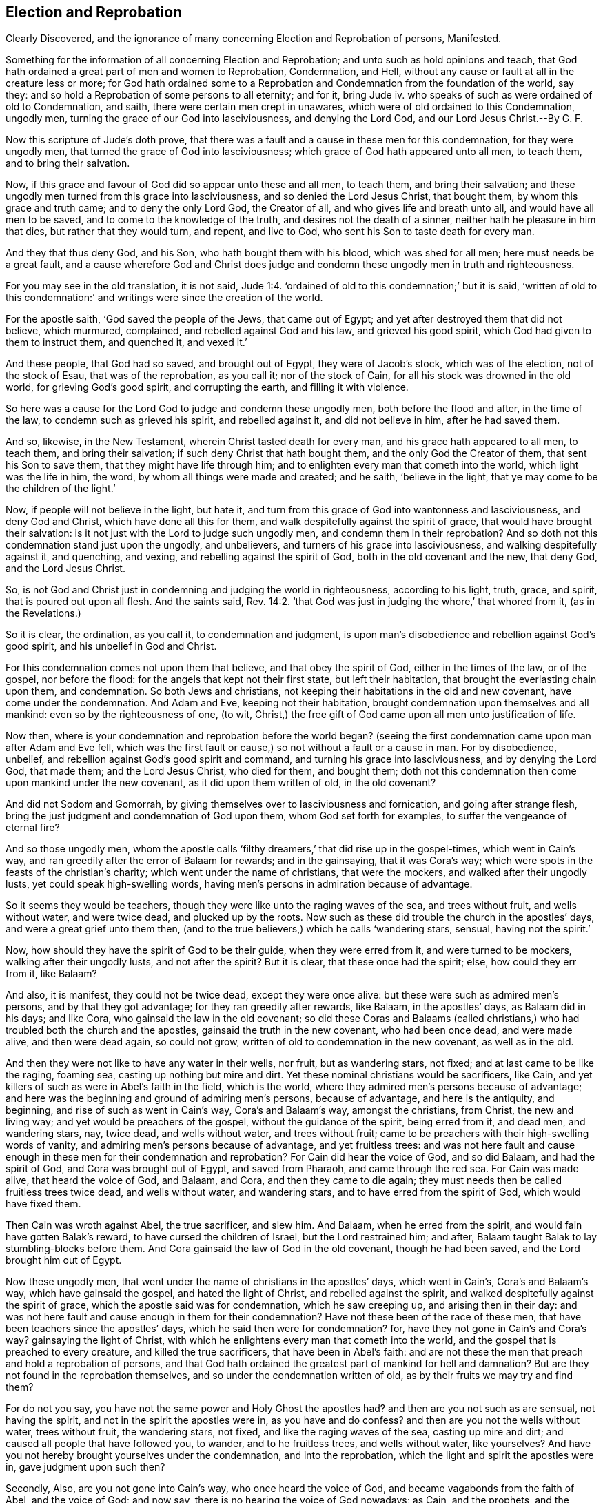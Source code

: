 == Election and Reprobation

[.heading-continuation-blurb]
Clearly Discovered,
and the ignorance of many concerning Election and Reprobation of persons,
Manifested.

[.heading-continuation-blurb]
Something for the information of all concerning Election and Reprobation;
and unto such as hold opinions and teach,
that God hath ordained a great part of men and women to Reprobation,
Condemnation, and Hell, without any cause or fault at all in the creature less or more;
for God hath ordained some to a Reprobation and Condemnation from the foundation of the world,
say they: and so hold a Reprobation of some persons to all eternity; and for it, bring Jude iv.
who speaks of such as were ordained of old to Condemnation, and saith,
there were certain men crept in unawares,
which were of old ordained to this Condemnation, ungodly men,
turning the grace of our God into lasciviousness, and denying the Lord God,
and our Lord Jesus Christ.--By G. F.

Now this scripture of Jude`'s doth prove,
that there was a fault and a cause in these men for this condemnation,
for they were ungodly men, that turned the grace of God into lasciviousness;
which grace of God hath appeared unto all men, to teach them,
and to bring their salvation.

Now, if this grace and favour of God did so appear unto these and all men, to teach them,
and bring their salvation;
and these ungodly men turned from this grace into lasciviousness,
and so denied the Lord Jesus Christ, that bought them, by whom this grace and truth came;
and to deny the only Lord God, the Creator of all,
and who gives life and breath unto all, and would have all men to be saved,
and to come to the knowledge of the truth, and desires not the death of a sinner,
neither hath he pleasure in him that dies, but rather that they would turn, and repent,
and live to God, who sent his Son to taste death for every man.

And they that thus deny God, and his Son, who hath bought them with his blood,
which was shed for all men; here must needs be a great fault,
and a cause wherefore God and Christ does judge and
condemn these ungodly men in truth and righteousness.

For you may see in the old translation, it is not said, Jude 1:4.
'`ordained of old to this condemnation;`' but it is said,
'`written of old to this condemnation:`' and writings
were since the creation of the world.

For the apostle saith, '`God saved the people of the Jews, that came out of Egypt;
and yet after destroyed them that did not believe, which murmured, complained,
and rebelled against God and his law, and grieved his good spirit,
which God had given to them to instruct them, and quenched it, and vexed it.`'

And these people, that God had so saved, and brought out of Egypt,
they were of Jacob`'s stock, which was of the election, not of the stock of Esau,
that was of the reprobation, as you call it; nor of the stock of Cain,
for all his stock was drowned in the old world, for grieving God`'s good spirit,
and corrupting the earth, and filling it with violence.

So here was a cause for the Lord God to judge and condemn these ungodly men,
both before the flood and after, in the time of the law,
to condemn such as grieved his spirit, and rebelled against it,
and did not believe in him, after he had saved them.

And so, likewise, in the New Testament, wherein Christ tasted death for every man,
and his grace hath appeared to all men, to teach them, and bring their salvation;
if such deny Christ that hath bought them, and the only God the Creator of them,
that sent his Son to save them, that they might have life through him;
and to enlighten every man that cometh into the world, which light was the life in him,
the word, by whom all things were made and created; and he saith, '`believe in the light,
that ye may come to be the children of the light.`'

Now, if people will not believe in the light, but hate it,
and turn from this grace of God into wantonness and lasciviousness,
and deny God and Christ, which have done all this for them,
and walk despitefully against the spirit of grace,
that would have brought their salvation:
is it not just with the Lord to judge such ungodly men,
and condemn them in their reprobation?
And so doth not this condemnation stand just upon the ungodly, and unbelievers,
and turners of his grace into lasciviousness, and walking despitefully against it,
and quenching, and vexing, and rebelling against the spirit of God,
both in the old covenant and the new, that deny God, and the Lord Jesus Christ.

So, is not God and Christ just in condemning and judging the world in righteousness,
according to his light, truth, grace, and spirit, that is poured out upon all flesh.
And the saints said, Rev. 14:2.
'`that God was just in judging the whore,`' that whored from it,
(as in the Revelations.)

So it is clear, the ordination, as you call it, to condemnation and judgment,
is upon man`'s disobedience and rebellion against God`'s good spirit,
and his unbelief in God and Christ.

For this condemnation comes not upon them that believe, and that obey the spirit of God,
either in the times of the law, or of the gospel, nor before the flood:
for the angels that kept not their first state, but left their habitation,
that brought the everlasting chain upon them, and condemnation.
So both Jews and christians, not keeping their habitations in the old and new covenant,
have come under the condemnation.
And Adam and Eve, keeping not their habitation,
brought condemnation upon themselves and all mankind:
even so by the righteousness of one, (to wit,
Christ,) the free gift of God came upon all men unto justification of life.

Now then, where is your condemnation and reprobation before the world began?
(seeing the first condemnation came upon man after Adam and Eve fell,
which was the first fault or cause,) so not without a fault or a cause in man.
For by disobedience, unbelief, and rebellion against God`'s good spirit and command,
and turning his grace into lasciviousness, and by denying the Lord God, that made them;
and the Lord Jesus Christ, who died for them, and bought them;
doth not this condemnation then come upon mankind under the new covenant,
as it did upon them written of old, in the old covenant?

And did not Sodom and Gomorrah,
by giving themselves over to lasciviousness and fornication,
and going after strange flesh, bring the just judgment and condemnation of God upon them,
whom God set forth for examples, to suffer the vengeance of eternal fire?

And so those ungodly men,
whom the apostle calls '`filthy dreamers,`' that did rise up in the gospel-times,
which went in Cain`'s way, and ran greedily after the error of Balaam for rewards;
and in the gainsaying, that it was Cora`'s way;
which were spots in the feasts of the christian`'s charity;
which went under the name of christians, that were the mockers,
and walked after their ungodly lusts, yet could speak high-swelling words,
having men`'s persons in admiration because of advantage.

So it seems they would be teachers,
though they were like unto the raging waves of the sea, and trees without fruit,
and wells without water, and were twice dead, and plucked up by the roots.
Now such as these did trouble the church in the apostles`' days,
and were a great grief unto them then,
(and to the true believers,) which he calls '`wandering stars, sensual,
having not the spirit.`'

Now, how should they have the spirit of God to be their guide,
when they were erred from it, and were turned to be mockers,
walking after their ungodly lusts, and not after the spirit?
But it is clear, that these once had the spirit; else, how could they err from it,
like Balaam?

And also, it is manifest, they could not be twice dead, except they were once alive:
but these were such as admired men`'s persons, and by that they got advantage;
for they ran greedily after rewards, like Balaam, in the apostles`' days,
as Balaam did in his days; and like Cora, who gainsaid the law in the old covenant;
so did these Coras and Balaams (called christians,)
who had troubled both the church and the apostles,
gainsaid the truth in the new covenant, who had been once dead, and were made alive,
and then were dead again, so could not grow,
written of old to condemnation in the new covenant, as well as in the old.

And then they were not like to have any water in their wells, nor fruit,
but as wandering stars, not fixed; and at last came to be like the raging, foaming sea,
casting up nothing but mire and dirt.
Yet these nominal christians would be sacrificers, like Cain,
and yet killers of such as were in Abel`'s faith in the field, which is the world,
where they admired men`'s persons because of advantage;
and here was the beginning and ground of admiring men`'s persons, because of advantage,
and here is the antiquity, and beginning, and rise of such as went in Cain`'s way,
Cora`'s and Balaam`'s way, amongst the christians, from Christ, the new and living way;
and yet would be preachers of the gospel, without the guidance of the spirit,
being erred from it, and dead men, and wandering stars, nay, twice dead,
and wells without water, and trees without fruit;
came to be preachers with their high-swelling words of vanity,
and admiring men`'s persons because of advantage, and yet fruitless trees:
and was not here fault and cause enough in these men for their condemnation and reprobation?
For Cain did hear the voice of God, and so did Balaam, and had the spirit of God,
and Cora was brought out of Egypt, and saved from Pharaoh, and came through the red sea.
For Cain was made alive, that heard the voice of God, and Balaam, and Cora,
and then they came to die again;
they must needs then be called fruitless trees twice dead, and wells without water,
and wandering stars, and to have erred from the spirit of God,
which would have fixed them.

Then Cain was wroth against Abel, the true sacrificer, and slew him.
And Balaam, when he erred from the spirit, and would fain have gotten Balak`'s reward,
to have cursed the children of Israel, but the Lord restrained him; and after,
Balaam taught Balak to lay stumbling-blocks before them.
And Cora gainsaid the law of God in the old covenant, though he had been saved,
and the Lord brought him out of Egypt.

Now these ungodly men, that went under the name of christians in the apostles`' days,
which went in Cain`'s, Cora`'s and Balaam`'s way, which have gainsaid the gospel,
and hated the light of Christ, and rebelled against the spirit,
and walked despitefully against the spirit of grace,
which the apostle said was for condemnation, which he saw creeping up,
and arising then in their day:
and was not here fault and cause enough in them for their condemnation?
Have not these been of the race of these men,
that have been teachers since the apostles`' days,
which he said then were for condemnation?
for, have they not gone in Cain`'s and Cora`'s way?
gainsaying the light of Christ,
with which he enlightens every man that cometh into the world,
and the gospel that is preached to every creature, and killed the true sacrificers,
that have been in Abel`'s faith:
and are not these the men that preach and hold a reprobation of persons,
and that God hath ordained the greatest part of mankind for hell and damnation?
But are they not found in the reprobation themselves,
and so under the condemnation written of old,
as by their fruits we may try and find them?

For do not you say, you have not the same power and Holy Ghost the apostles had?
and then are you not such as are sensual, not having the spirit,
and not in the spirit the apostles were in, as you have and do confess?
and then are you not the wells without water, trees without fruit, the wandering stars,
not fixed, and like the raging waves of the sea, casting up mire and dirt;
and caused all people that have followed you, to wander, and to he fruitless trees,
and wells without water, like yourselves?
And have you not hereby brought yourselves under the condemnation,
and into the reprobation, which the light and spirit the apostles were in,
gave judgment upon such then?

Secondly, Also, are you not gone into Cain`'s way, who once heard the voice of God,
and became vagabonds from the faith of Abel, and the voice of God; and now say,
there is no hearing the voice of God nowadays; as Cain, and the prophets,
and the apostles did?
and so are not you grown darker now, than old Cain,
who have killed and persecuted so many upon the account of sacrifice, religion, church,
and worship, that have been in the faith of Abel, since the apostles`' days?

And some of you may plead, that you have suffered for your sacrifice,
and have been killed or persecuted for your religion.
But that doth not demonstrate you to be in the true faith,
as long as you kill and persecute others for their faith and religion,
when you are uppermost; for that is not according to the true faith of Christ,
to make any to suffer death, or to persecute them for their religion, church, or worship,
that be contrary to them: for Christ rebuked such as would have men`'s lives destroyed,
that would not receive him, and said unto them,
'`they did not know what spirit they were of;`' and
'`he came not to destroy men`'s lives,
but to save them.`'

And the apostles said, '`their weapons were spiritual, and not carnal;
and they wrestled not with flesh and blood.`'

And Christ said unto them, '`let the tares and the wheat grow together till the harvest,
which was the end of the world,
and then he would send his angels to sever the wheat from the tares.`'

And so it is clear, those that have taken away men`'s lives,
and kill and persecute upon the account of religion, they have gone in Cain`'s way,
and not in the way of Christ nor the apostles;
and so are the men that were written of old for condemnation,
who have not kept their habitation in the faith, and spirit, and power of God,
that works by love, as the apostles were in; and therefore,
here is cause and fault enough in you for this condemnation written of old.

And likewise, such christians that go in Balaam`'s way,
which the apostles saw in those days rising up,
who have erred from the spirit that the apostles were in,
and yet may make a profession from the words of the New Testament and Old,
in their high-swelling words of vanity,
and yet run greedily after the error of Balaam for rewards,
and seek for hire for their prophesying or preaching, and do admire men`'s persons,
that they may get the most advantage by, and honour them with cap and knee,
and give them all other flattering titles;
and were not these them that were written of old for judgment and condemnation,
that were found in these practices?

For would not Balaam have destroyed the Jews, and cursed them,
but that the Lord restrained him?
and he shewed unto Balak the way how to destroy the Israelites,
as by the stumbling-blocks, he laid in their way, afterwards appeared.
And have not many of your prophets and teachers, that have gone in the way of Balaam,
destroyed many people upon the account of their rewards, hire, and maintenance,
and cast them into prisons till death,
for which they have neither law nor command from Christ nor his disciples,
and so are worse than your forefathers, Balaam and Simon Magus?

So have not many of them been worse than Balaam in such practices,
who have gone in the way of Balaam for their rewards, wages and hire,
and not in the way of Christ Jesus, who said, '`freely you have received, freely give?`'

Neither have they gone in the way of the apostles, '`who did not covet any man`'s silver,
gold nor apparel, but laboured with their hands for their own necessities,
that they might be examples to all that followed them,`' as in Acts 2. and 2 Thes. 3.

So, I say, have not all you covetous hirelings,
who are so greedy after your gifts and rewards,
and admire men`'s persons where you can get the most advantage: and go in Balaam`'s way,
and are erred from the spirit of Christ, which the apostles were in,
(I say,) are not you the men in the reprobation from Christ and the apostles,
and written of old for condemnation?
Have not your fruits declared it?
Who are found fruitless trees, and the wells without water,
and like the raging waves of the sea, casting up mire and dirt against the righteous;
and are the wandering stars,
who are wandered from that spirit and power the apostles were in;
and is here not cause and fault enough in you for your condemnation,
as it is written of old?

And how should ye be settled, or have any fruit on your trees, or water in your wells,
but be sensual, and so be in the reprobation, and under the condemnation,
not having the spirit of Christ and the apostles were in.

And also, have you not gone in the way of Cora, who gainsaid the law?
But these that were called christians, who went in Cora`'s way, gainsaid the gospel, yea,
gainsaid the spirit of Christ that was in the apostles.
But do not you gainsay that '`Christ died for all men,`' who tasted death for every man?
And do not you gainsay, '`that the grace of God, which hath appeared unto all men,
is sufficient to teach them, and to bring their salvation?`' And likewise,
do not you gainsay the light of Christ, which is the life in the word,
by which all things were made and created,
by which Christ lighteth every man that comes into the world; and '`believe in the light,
that ye may become the children of the light?`'

Now do not all such gainsay this light, and this grace of Christ,
which enlightens all men, and hath appeared unto all men;
and Christ who tasted death for every man; and the gospel,
preached to and in every creature that is under heaven?
And as Cora gainsaid Moses and the law of God in the old covenant, so have you,
(like Cora,) gainsaid Christ`'s light and grace, and spirit poured upon all men,
in the new covenant.

And then are you not in the reprobation from the doctrine of Christ and the apostles,
in the new covenant, and so written of old for condemnation,
though you may swell as high as Cora in your words of vanity,
and be clouds without water, carried about with the wind, and what you know,
you know but naturally, as brute beasts; and how should it be otherwise,
when you are erred from the spirit that the apostles were in?

And so, let the teachers in Christendom measure themselves and their fruits,
whether they have not gone in Cain`'s, Cora`'s, and Balaam`'s way,
in their killing about religion and worship, and for hire, gifts,
and rewards for their prophesying and preaching, and gainsaying the doctrine of Christ,
who said, '`freely you have received, freely give;`' and are preaching up reprobation,
and condemnation of persons: but let them see, if it be not their own conditions,
being found in the steps and spirit of them which the apostles said,
were written of old to condemnation,
who have not kept to that power and spirit the apostles and primitive christians were in;
so that which they have judged upon others,
let them see if they be not fallen under the same judgment themselves,
and cause and fault enough in them for it.
For you may see all along the marks, and steps, and fruits of them, which were ordained,
as you call it, to reprobation, was of such as were written of old for condemnation,
which is come upon mankind for disobeying the Lord, and not believing in him; yea,
and that from the beginning, and also in the law and gospel,
and grieving and vexing of his good spirit, and rebelling against it,
and hating the light of Christ, and erring from the faith,
and walking despitefully against the spirit of grace,
and disobeying the gospel of Christ, and denying the Lord their Creator,
and the Lord Jesus Christ, that hath bought them;
hath not this been the cause and fault of reprobation, judgment, and condemnation,
that hath come upon man and woman, both in the time of the law and gospel,
and since the fall?

[.blurb]
=== Now concerning your Doctrine.

'`That God hath ordained the greatest part of men and women for reprobation,
and condemnation, and for hell.`'

You that have preached this, are in the reprobation yourselves, and not in the election,
as hath been proved before; who are found in Cain`'s, Cora`'s, and Balaam`'s way,
written of old to condemnation.

For if God hath ordained the greatest part of mankind for hell,
according to your false doctrine, then how did God send his Son?
'`Who so loved the world, that he gave his only begotten Son into the world,
that whosoever believeth on him, should not perish,
but have everlasting life.`' And Christ lighteth every man that cometh into the world,
with his light, which is the life in himself, the word; and saith,
'`believe in the light;`' and saith, '`he that believes, is saved;
and shall not come into condemnation; and he that believes not, is condemned already.`'

So it is clear, for want of men`'s believing in the light,
the light is their condemnation; so they are all enlightened,
that they might all believe and be saved through Christ Jesus,
and then where is ordination for condemnation?
For is it not for not believing in the light (which is the life in Christ,
as Christ commands,) that they are condemned?
And Christ sends his disciples, and gives them power, and his Holy Ghost,
into all nations, to preach the gospel to every creature under heaven.

Now is not this glad tidings and joyful news of salvation to every creature under heaven,
this gospel of salvation?
Then where are those creatures or persons that are foreordained for condemnation,
as you talk of?
For is it not because they would not receive and believe the everlasting gospel of salvation,
the good news and glad tidings to every creature under heaven, that they perish?
They did not go and say, as you that are in the error, have said and talked,
and so go and tell the nations,
that God had foreordained the greatest part of them for hell and condemnation:
that is not the gospel of salvation the apostles preached to every creature; who said,
'`they that believe, are saved; and they that do not,
are condemned already.`' So it is clear, that it is unbelief that brings condemnation.

But the message of Christ and the gospel, that they have to preach,
was glad tidings and good news of salvation come to every creature under heaven,
by Christ Jesus, whose blood was shed, and he tasted death for every man,
that was dead in old Adam; so he tasted death for them all, and enlightens them all,
and his gospel is preached to them all, of light, life, and salvation;
and it is their condemnation that do not receive it, and believe in it.

And also the grace of God, which brings salvation, +++[+++mark, brings salvation,]
this grace and favour of God has appeared unto all men.
Now if God had foreordained such a number of persons (as
you say and preach,) for reprobation and condemnation,
how doth this grace and favour then appear to all men: and how can it then be said,
'`Christ tasted death for every man?`' For by the offence of Adam and Eve,
did not sin and condemnation enter into the world, and judgment come upon all men,
for that all had sinned?
And so by the righteousness of Christ the free gift
came upon all men to justification of life;
and then, where is foreordination of persons to condemnation,
seeing all were in condemnation?
For by the righteousness of Christ the free gift
came upon all men to justification of life.
And so, is not the condemnation and the judgment come, for not receiving Christ,
and believing in him?
And did not the first condemnation come upon Adam and Eve for not believing,
and disobeying God?

For if the grace and favor of God to all mankind hath appeared unto them,
which will bring their salvation;
this doth not shew that '`God hath foreordained men
to reprobation,`' but '`would have all to be saved,
and to come to the knowledge of the truth.`' And
then where comes in men`'s reprobation and condemnation,
but by turning from this grace of God into lasciviousness,
and walking despitefully against it?

So it is clear God`'s love is to all mankind, in his grace, and in his Son,
and in his gospel, and in the light of Christ, which is the life in him, the word;
and in the death of his Son, who tasted death for every man; and so,
that their reprobation and destruction is of themselves,
who hear not the voice of God and Christ, but grieve his spirit, and hate his light,
and walk despitefully against the spirit of grace, and deny God the Creator,
and the Lord Jesus Christ, by whom all things were created,
who tasted death for every man: such as do not believe in him, but deny him,
are in the reprobation, and worthy of condemnation,
and there is cause and fault enough in them for it.

So if you do say, '`that Cain was reprobated.`' I say,
his stock was drowned in the old world, and therefore tell us not of Cain.

And if you do say, that Esau and Ishmael`'s stock, and the Egyptians were reprobated.
Then tell not us of these stocks, for we are not of Esau`'s, nor Ishmael`'s,
nor of the Egyptians`' stocks, the sons of Ham; for are not we of Japhet`'s stock,
if you will derive the genealogies of people?
And was it not promised that Japhet should dwell in the tents of Shem,
if Shem was of the elect?
and therefore, tell not us of your doctrine of election and reprobation of persons,
and of certain stocks of people.

But come, look back again, and turn over a gospel-leaf,
does not Christ bid his disciples go into all nations and preach the gospel
of good news and glad tidings of salvation to every creature under heaven?
And do you think that they passed by the nations of Esau, and of Ishmael,
and of the Egyptians, and Babylon, and said, and preached unto them,
that God had foreordained them to reprobation, condemnation, and hell?
Were not all these creatures and men?
and hath not Christ tasted death for every man, and so for these as well as others?
And his gospel was preached to every creature under heaven, of comfort and salvation,
and so to these as well as others.

And he who enlightens every man that cometh into the world,
enlightens these as well as others: and his grace which hath appeared unto all men,
hath appeared unto all these as well as others;
and if they did not believe in it and receive it, it was to be a witness against them,
and they were worthy of the judgment and condemnation;
else how will God judge the world in righteousness, according to the gospel,
the power of God, if that the gospel be not preached to,
or in every creature under heaven; and that Christ hath not tasted death for every man,
which were dead in old Adam, that they might believe and be turned unto God?
but the light of the gospel, which enlightens every man that cometh into the world:
and the grace of God in the gospel, which bringeth salvation, hath appeared unto all:
and God hath poured out of his spirit upon all flesh in his new covenant,
so that all flesh might see the salvation of God.

Now, if they deny this grace, this light, this gospel,
and Christ who tasted death for them; and they that say,
'`that Christ hath not shed his blood, and tasted death for every man;
and doth not enlighten every man that cometh into the world, with the true light,
which is the life in him, that people might believe in him:`' and say,
'`that the grace of God that brings salvation hath not appeared unto all men;`' and
that '`it is not sufficient to teach and to bring their salvation:`' and say,
'`that God doth not pour out his spirit upon all
flesh in the day of his new covenant:`' and say,
'`that the apostles were not to preach the gospel unto,
or in every creature under heaven, but unto some only,
and the other were foreordained unto reprobation,
written of old to condemnation;`' such are in the reprobation themselves,
and under the condemnation, and are the sect-makers.

And now, if you say, (that preach up,
that the greatest part of mankind are foreordained
for condemnation,) that the word came unto Jacob,
and the statutes unto Israel: which is true, and the like was not to other nations.
And what must be inferred from this?
'`That the gospel in the new covenant must not be preached
to all nations.`' For we know that the word came to Jacob,
and the statutes to Israel,
and that the children of Israel received the statutes and the law, and the old covenant;
and Jacob was called so, as he was a supplanter of profane Esau, and was called Israel,
as a prince with God, and a prevailer with men.

So the nation of these children of Israel, the Jews, they had the types, figures,
and shadows, given unto them in the old covenant.
And the law served till Christ Jesus, who came in the new,
and did abolish them in the old.
So that all nations need not hold the figures and shadows,
but only that particular nation of the Jews,
which were figures and shadows of the substance, Christ,
that came of the seed of Abraham, which was to be preached to all nations,
so that all nations might be partakers of the substance,
which that one nation had the figures and types of,
and held up by the law in the old covenant; but Christ the substance in the new covenant,
is promised both to Jews and Gentiles.

So that if any that are called christians,
will make themselves a peculiar sect from these words to Jacob,
and hold that all are foreordained to condemnation but themselves,
because the word came to Jacob, and the statutes to Israel,
which the like was not to other nations;
and ground their conceit of their election only upon these words;
these show their great blindness and ignorance;
because the Jewish nation in the old covenant (and not other
nations,) held the figures and types of Christ the substance,
the new covenant, which is to all nations his gospel, his light, and his grace, yea,
his death, which he hath tasted for every man.

Now Jacob clears this thing himself, saying, '`the sceptre shall not depart from Judah,
nor the law-giver from between his feet, until Shiloh come;
and unto him shall the gathering of the people be.`'

So that now people must be gathered by the light, grace, truth, spirit,
and gospel of Christ Jesus, unto Christ Jesus, the Shiloh, the peaceable Saviour.
For doth not the Lord say to Abraham,
'`in thy seed shall all nations be blessed?`' +++[+++mark, all nations be blessed.]
And did not the Lord say the same to Isaac,
'`that in his seed should all nations be blessed?`'
and did not the Lord say also unto Jacob,
'`in thy seed shall all the families of the earth be blessed.`' Gen. 28?

Now how can all nations and all the families of the
earth be blessed in the seed of Abraham,
Isaac, and Jacob; if God hath foreordained, without any fault or cause,
such a number of persons to reprobation and condemnation, as you say and preach?

But are not you that teach this doctrine under the condemnation
and reprobation from the word and promise of God,
and doctrine of the old and new covenant, who said, that all nations,
and all the families upon the earth should be blessed, +++[+++mark,]
blessed in the seed of Abraham and Isaac, which seed is Christ?
And how are they blessed, if foreordained to condemnation or reprobation,
according to your dark doctrine?

But doth not men`'s reprobation and condemnation
come from not believing in the light Christ,
and not obeying the gospel, and receiving this blessing from Christ,
who hath tasted death for them, and shed his blood for every man,
and so from him cometh the justification to life?

And condemnation is come upon all men in old Adam for their disobedience and unbelief;
so Christ enlightening all men, that come into the world,
by the light which is the life in himself, the word, by which all things were made,
that was before Adam was; so that all might believe in the light, and receive it,
and receive this grace and gospel, that is preached unto all; and not grieve this spirit,
that is poured upon all flesh; but with this spirit mortify the flesh,
with its affections and lusts, that lead them from God; and believing in his light,
and walking in his grace and spirit, and in his gospel,
and so believing in Christ and God, which sent him,
'`which is eternal life to know God and Jesus Christ,
and receive the blessings that come by him;`' but not believing in this,
but hating the light, which they should believe in, and quenching the spirit,
that is poured upon all flesh; and walking despitefully against the spirit of grace,
that hath appeared unto all men; and denying the Lord Jesus Christ, that bought them,
and that he tasted death for every man, and the gospel preached to every creature;
thence comes their condemnation and reprobation;
and is not there cause and fault enough in themselves, for denying God and Christ Jesus,
in whom all nations are blessed; who destroys the devil and his works,
(that have brought the curse, death,
and darkness upon all nations,) and who brings both light and life,
blessings and salvation, and justification of life upon all men.

But if men do not believe in the light,
then is their condemnation and God will judge the world in righteousness,
by Christ Jesus, who hath enlightened them all, and tasted death for them all,
and hath sent his apostles to teach and preach this good news (the
gospel of salvation,) to every creature under heaven;
for God would have all to be saved, and come to the knowledge of the truth.
So God hath not ordained nor willed their destruction, neither desires he their death;
but their destruction is of themselves, when they go out of his will, from his grace,
spirit, light, truth, and gospel, the power of God, and follow their own wills,
so their destruction is of themselves, and their condemnation is just;
and God will judge the world in righteousness by
Christ Jesus the heavenly and spiritual man,
according to his spirit that he hath poured upon all flesh,
and according to the light that he hath enlightened
every man that cometh into the world withal,
which is the life in Christ; and according to the grace of God, that brings salvation,
and hath appeared unto all men: which they that do go from the light, and hate it,
and from the grace, and walk despitefully against the spirit of grace,
and disobey the gospel preached to every creature, and rebel against the spirit,
and follow their own wills and spirits, such go from the will of God, and do their own;
and such go into reprobation, and are under condemnation, and so will not, and do not,
receive the blessings in Christ Jesus, but the judgment and condemnation of Christ,
who will judge the world in righteousness;
and there is fault and cause enough in themselves for it.

And again, you bring another scripture for your proof, as you think,
wherein it is said as followeth; '`for this purpose have I raised up Pharaoh,
that I might make my power known in thee,
that my name might be declared throughout all the earth.`'

But this is nothing to prove that the Egyptian nation is reprobated.
For is not God`'s power known in his bringing his Jews in spirit out of spiritual Egypt,
Sodom, and Babylon for God raised up outward Pharaoh,
and hardened him against the outward Jews,
who would not let them go to worship God in the wilderness,
till the first birth of Egypt was slain.

And must not the first birth in spiritual Egypt and Babylon be slain before
the Jew in spirit come out of spiritual Egypt and Babylon,
to worship God in the spirit and in the truth;
and there you may read the reprobation in yourselves,
and not find fault with Pharaoh without you.

For doth not the apostle say, '`that Christ was crucified in spiritual Sodom,
and Egypt?`' And was not Christ crucified without
the gates of outward Jerusalem by the Jews,
which were of Jacob`'s stock, the election, as you call it,
and were the greatest professors upon the earth?
And is not outward Jerusalem here, and those that crucified Christ,
called Sodom and Egypt, and so in the reprobation and condemnation for not believing?
And are not both Jews and Gentiles concluded under sin and in unbelief,
that he might have mercy upon all?
That is, upon the Jews and Gentiles, +++[+++mark, upon all,]
and where then is your predestination or foreordination to condemnation?
Seeing that all are concluded in unbelief, that God might have mercy upon all;
then doth not the condemnation come upon them that despise this mercy,
and believe not in Christ Jesus?

For the Jews were not grafted in because of unbelief; but the Gentiles, and the Jews too,
that did believe, were grafted into Christ by their belief in the light,
which is the life in Christ. Rom. 11.

And is not the election according to grace?
So if it be by the grace of God, which brings salvation, that hath appeared to all men,
then the election is no more of works of the law, in the old covenant, but of grace,
that comes by Jesus, in the new covenant, in whom the election is.

And now, they that walk despitefully against the spirit of grace,
and turn it into lasciviousness,
they walk despitefully against that which should call them into Christ,
by whom the grace comes.
So is not that then their condemnation, and not their election or predestination?

For the apostle saith, '`it is not he that willeth, nor he that runneth,
but God that showeth mercy; and he hath concluded them all in unbelief,
that he might have mercy upon all.`' So then,
all that will leave their willing and running, and look at the mercies of God,
and believe, Rom. 9:16. and Rom. 11:31. and believe in the grace,
they receive their election.

For the grace of God, which bringeth salvation, hath appeared unto all men.
Therefore, all men are to mind this grace of God, to call them, and to teach them,
and to bring their salvation;
and by it they may know the election of grace in the new covenant of light and life.

But if they walk despitefully against the spirit of grace, that is poured upon all flesh,
they go into reprobation and condemnation, from the election;
and then God is just in judging them, according to his mercy upon all,
and his grace that hath appeared unto all, that would teach all,
and bring their salvation.
So the election is of grace in the new covenant.
And they that receive the grace, and walk not despitefully against the spirit of grace,
receive the election.

And again, you bring for your proof of your part of election and reprobation,
this scripture: '`Jacob have I loved, and Esau have I hated;
and the elder shall serve the younger.`'

Now if the election stood only in Jacob, was not Paul of Jacob`'s stock,
and the Jews of Jacob`'s stock, who were concluded under sin and unbelief;
as well as the Gentiles, that God might have mercy upon all?

But was not Esau a worker, by which works he thought to have got the blessing?
And were not the Jews workers?
And did not they think to have got the blessing by it in the new covenant?
But does not the apostle tell the Jews,
that the purpose of God according to the election stands not in works, but by grace,
which hath appeared unto all men?`' see Rom. 9:11-12. and Rom. 11:5. 6.

But, as I said before, was not the gospel preached to the nation of Esau, and Ishmael,
and Egypt?
And did not Ishmael and Esau come into the covenant of circumcision?
and must not they come into the new covenant of circumcision in the spirit,
the substance of that type?
Yes truly, if they believe.

And was not God`'s mercy upon the house of Ishmael and Esau, as well as upon the Jews?
Else how comes his mercy upon all?

Now the apostle tells the Romans of Esau and Jacob,
and the elder serving the younger then amongst the Romans;
and were the Romans of Jacob`'s stock, or Esau`'s stock?

But doth not the apostle say, '`we Jews of Jacob`'s stock,
by nature were children of wrath as well as others?`' And were
not all Jews and Gentiles concluded under sin and unbelief,
and so were vessels that held the wrath as well as others?
so then were they not all children of wrath by nature, and in the reprobation,
and under condemnation, and dead in Adam, that God might have mercy upon all,
in Christ Jesus, who tasted death for all, and brings justification of life upon all?

And are not you finding fault with Ishmael, and Esau, and Cain?
And were not Cain, Ishmael, and Esau your elder brothers?
And Esau a man of the field, a hunter?
And are not the nature of these the first birth in you all,
of reprobation to condemnation?
And why are you finding fault with Cain, Ishmael, and Esau, without you?
Are not these the elder nature in you, of killing of Abel, and mocking of Isaac,
and would slay Jacob?
so must not this first birth of reprobation, be slain with the sword of the spirit?

For doth not Christ say, '`ye must be born again,
before ye can see or enter the kingdom of God?`'

So see if Cain be a vagabond in you;
so the apostle tells the church of a Cain in John`'s first epistle, the third chapter;
and told the Hebrews of Esau, and bid them, '`take heed,
lest there were any fornicator or profane person amongst them like Esau,
who for a mess of pottage sold his birthright.`' Heb. 12.

And the apostle bids the Galatians, '`cast forth the bondwoman and her son;
for he should not be the heir with the son of the freewoman.`' Gal. 4.

Now it is known that Cain, and Esau, and the bondwoman, and her son Ishmael,
were dead long ago, before the apostle spoke forth this.

But were the Galatians of Ishmael`'s stock?
or were the Hebrews of Esau`'s stock?
or were they not of the nature of Ishmael, and Cain, and Esau, both among the Jews,
Galatians, and Romans, which nature of reprobation must be cast out,
so that the election might stand in the seed of grace, and not in works of the law,
in the old covenant, nor Esau`'s.

And so in this, God`'s mercy, and grace, and gospel was shown, and preached,
and appeared unto all, even the nation of Ishmael, Esau, and the Egyptian nation also,
as well as to the Jews, or others.

For doth not the Lord call Egypt his people?
and saith, '`blessed be Egypt, my people, Assyria,`' etc. Isa. 9.

And were not many of the Egyptians turned to christianity before the Turk got up?

But if you say Esau is hated, and Cain was a vagabond,
and Ishmael was cast out with his mother, and so are in the reprobation.

But do not you love the nature of that first birth
of Cain that murderer in you that envies his brother?
And that scoffing nature of Ishmael, that scoffed at the good seed Isaac?
And the profane nature of Esau, that would destroy Jacob the second birth?
Do not you love this more than the second birth, the seed of the promise?
And is not that nature yet which is hated of God in you, as the wild, profane, murdering,
and scoffing birth without was, which must be cast out of yourselves,
before you know the election in Christ Jesus, and the reprobation in the first birth?
'`For he that is in Christ, is a new creature;`' so the old creature is not in Christ;
and so the new creature in Christ Jesus crucifies the affections, and lusts,
and nature of Ishmael, Esau, Cain, Sodom, Egypt, and Babylon, that is spiritual,
and dashes that whore`'s brat against the living stone, that whore`'s brat,
that hath whored from the image and spirit of God, that hath brought it forth;
but does not dash the outward births nor outward creatures of the children of Ishmael,
Esau, Sodom, or Egypt, as persons; but the Egyptian spirit,
and the scoffing nature of Ishmael, and the murdering spirit of Cain,
that is got into persons, yea,
even into Jews and christians (so called,) who talk against the persons of Cain, Ishmael,
Esau, Egypt, Sodom, and Babylon, as being reprobated without them,
when as the spirit and nature of reprobation of all these lives within themselves,
which is the elder, the first birth, and he must not rule, this reprobation,
nor be heir of the seed of the promise; but the election obtains it,
which lies in the grace and mercy of God in Christ Jesus.

For God hath made all nations of men of one flesh, blood and mold,
and would have them all to repent, and live to Christ; for they all died in Adam,
and their minds are reprobated from God; but the election is in Christ, his grace:
and so it lies in the two seeds, and not in persons,
as the apostle plainly sets forth and discovers, who speaks of the nature of Cain,
Ishmael, and Esau to be in the Jews and Gentiles long after they were dead,
which must be cast out.

And Christ told Nicodemus, a ruler among the Jews (and was not he of Jacob`'s stock,
of the election; and not of Esau`'s, of the reprobation,
as you call them?) '`that a man must be born again,
before he can either see or enter into the kingdom of God.`'

So the children of Jacob, the election, must be born again,
before they can enter the kingdom of God.
So must the children of Esau, and Israel, and Babylon, and Egypt, and christians too,
before they can either see or enter into the kingdom of God.

And did not the prophet tell the Jews, they were as Sodom and Gomorrah?
and Christ was crucified in Sodom and Egypt.
So the Jews were turned into the nature of Sodom and Egypt, though not into the persons,
and so were become like reprobate silver and dross,
when they went from God`'s spirit and his law; so are christians,
which are gone from the law of life, which is in Christ Jesus, in the new covenant,
and the grace, light, and truth, that comes by Jesus, and the spirit,
that is poured upon all flesh; they are all as reprobate silver,
and make a great noise about reprobation,
when they themselves are found in the nature of it.

Therefore, all were better to be still,
and look upon the mercy of God in Christ Jesus unto all,
and receive the light that enlightens every man that cometh into the world;
and for all to receive the grace of God, which hath appeared unto them all,
which will teach them and bring their salvation,
that they might know the election of grace, and the reprobation out of the grace.

For the apostle saith, speaking of Moses, '`I will have mercy on whom I will have mercy;
and I will have compassion, on whom I will have compassion.`'

Now this saying of Moses,
in Exodus 33:19. the apostle brings upon the occasion of the Jews making a calf,
and their saying,
'`these were the gods that brought them out of Egypt:`'
and were not they then gone into the reprobation from God,
for not believing in God?
And yet they were children of Jacob,
(the election,) for which many of them were destroyed; read Exodus xxii.

And was not this after God had saved them, and brought them out of Egypt?
Was not this through their unbelief of God, which had saved them,
that thus brought their condemnation and destruction?

And so, is it not through unbelief in the grace and the light of Christ,
that is the cause now of people`'s condemnation and reprobation,
and not of their election in the grace?

And so, let all that profess christianity, teacher and hearer, examine themselves,
whether they be in that faith which Christ is the author and finisher of,
that purifies their hearts, and gives victory over the world, and the devil,
and their sins, that do separate them from God their Creator;
by which faith they have again access to God, and in which faith they please God,
which is the faith of God`'s elect.

And see if they be not reprobated from this one, precious, holy, divine, purifying,
justifying faith, which the saints do and did in the primitive times contend for,
which Christ was and is the author and finisher of, and hath the glory of,
and no man else whatsoever: in which faith all the saints have unity,
which gives them victory and access to God, and in which they all please God.

And again, let all Christendom examine and prove themselves, both hearers and preachers,
whether Christ be in them, yea or nay?
And if Christ be not in them, for all their preaching of Christ in words,
and the others hearing of Christ in words, yet the apostle tells them,
they are reprobates.

So let none put the reprobation so far off them, as Cain, or Cora, or Sodom, or Egypt,
or Ishmael, or Esau, or Babylon; and say they are reprobates:
but see if the nature of these be cast out of themselves,
and see if they be in the elect seed Christ Jesus, who bruises down the serpent`'s head,
the head of reprobation;
so that they may see the reprobation stands in the evil seed since the world began;
and the election stands in the good seed Christ Jesus, which was before the world began:
and the promise is unto the seed, which is one, and not many.
And so feel that one seed in you, Christ Jesus, the heir of the promise,
and then you will not be reprobates, that all may praise God through Jesus Christ.

And Jacob is called a supplanter, and Esau, a worker; is he not?
And do you think he did not work hard, and willed hard, and run hard,
when he went a hunting, and so lost the blessing?
But Jacob tarried at home with his mother, without any willing, or running, or working,
he got the blessing.
So the election is not of him who runs or wills, but of grace:
and then must not every one tarry at home with the grace in their hearts and mouths,
with their mother Jerusalem from above, if they do obtain the election of grace;
'`for by grace they are called and saved.`' And so here the elder, the first birth,
came to serve the younger in the grace, in the election, and profane Esau comes under;
yet as a man, Esau had a blessing from his father.
He that hath an ear, let him hear.
And Israel and Esau were both circumcised in the old covenant, a type of the new.

But if you despise your birthright for your earthly and outward bread and pottage,
and this world`'s wages and wealth, and choose that, and go from the grace,
you will be profane, and be baptized into profane Esau`'s nature,
and bear the badge of Edom, and not Christ`'s in whom is the election.

For all that walk despitefully against the spirit of grace,
go into Esau`'s and Ishmael`'s nature, and will despise that birthright of election;
they cannot say but they had grace, and had a birthright as well as Esau.
For the grace of God, which brings salvation, hath appeared unto all men:
so his mercy is upon all, and his Son has tasted death for every man.

And so, no man can say but he had a birthright, through this grace;
but if they turn it into lasciviousness,
and walk despitefully against the spirit of grace, they go into condemnation, like Esau,
who despised his birthright, manifesting he had one.

For Ishmael and Esau had the covenant of circumcision, in the flesh, as is said before,
a type of the new covenant and circumcision in the spirit.
And the gospel was preached to them, being preached to every creature under heaven.

And Cain had his day of visitation; for the Lord told him, '`if he did well,
he should be accepted; and if not,
sin lay at his door:`' so there was a promise of God to Cain,
if he had believed it and received it; so his destruction was of himself.
And so was the old world`'s, for grieving God`'s good spirit,
and not receiving righteous Noah`'s preaching, who was a preacher of righteousness;
and therefore, their destruction and condemnation came upon themselves,
for going from the spirit of God in themselves,
and not regarding this righteous preacher Noah.

And all the Jews going from God`'s good spirit,
which he had given to instruct them in the old covenant, and rebelling against it,
and transgressing his law, and his old covenant, and going from God,
and not regarding him nor his prophets, that were preachers of righteousness.
So all their destruction and condemnation came upon themselves;
God did not desire the death of any of those ungodly sinners,
but rather that they had repented, and returned, and lived;
for he hath no pleasure in the death of them that die;
but he hath pleasure in them that walk and live in his spirit, and hear his voice,
and believe, and obey him, and do as he commands,
and serve him in the new and living way, and worship him in the spirit and truth,
which the devil and death is out of.

So now God hath poured out of his spirit upon all flesh, in his new covenant, yea,
his daughters, hand-maids, and servants,
and hath enlightened them all by the life in Christ the word,
by which all things were made; and his grace hath appeared unto all men,
that will bring their salvation; yea, and his gospel is preached to,
and in every creature under heaven.

Now all men and women, that do grieve, vex, and quench this spirit,
and will not be led by it, and hate the light, which is the life in Christ,
and will not believe in it, and walk despitefully against the spirit of grace,
and turn it into wantonness; all such,
their destruction and condemnation is of themselves,
who walk despitefully against that which should bring their salvation,
and hate that which they should believe in, and be saved by,
and vex and quench the spirit, which they should walk in, and be led by.

So God is just in condemning and judging according to his light and gospel,
which is preached unto every creature;
and they not receiving the comfortable glad tidings of the gospel of salvation,
the pure God and the spotless Lamb`'s judgment is just upon them,
who judges in righteousness and equity, according to his gospel,
the power of God preached to them, and in every creature.
And according to his grace, which hath appeared unto all men, to teach them,
and bring their salvation; and according to his spirit,
that he hath poured out upon all flesh: and they that walk contrary to these gifts,
and will not receive them, but despise them which come from God and Christ,
God and Christ will judge them in righteousness,
and their destruction and condemnation is of themselves;
for '`God desires not the death of a sinner, but that he might repent, return,
and live:`' neither (as I said before,) hath he pleasure in him that dies,
but would have all to come to the knowledge of the truth and be saved.
God`'s pleasure is in them that live in the covenant of light, life, and grace,
over death and darkness, and so serve God in the new and living way,
and worship God in the spirit and in the truth, which the devil, the power of death,
is out of: here in this new and living way,
God hath pleasure in his people that live and walk in it; glory be to his name forever.

And Isaac said unto Esau, '`by the sword thou shalt live, and shalt serve thy brother,
(to wit, Jacob, the younger,) and it shall come to pass,
when thou shalt have the dominion, that thou shalt break Jacob`'s yoke from off thy neck.
So Esau hated Jacob; and Esau said, he would slay Jacob;
but his words were told to Rebecca,`' etc.

And now consider, Esau, this first birth, he lives by his carnal weapons, his sword,
this rough man of the field, and worldly man, and profane person`'s nature in you all,
yea, Jews, Gentiles, and christians,
though you may find fault with profane Esau without you.
But Jacob, the second birth, will tell you,
that Esau the first birth`'s nature is within you, that will kill him;
though it be not the person of Esau, Ishmael, and Cain;
but there is the spirit and nature of murdering Cain, that is within you,
that is wroth at Abel, and will murder him, to wit, the second birth,
whose sacrifice God accepts, and not the first birth, Cain`'s.

And also, that there is the spirit and nature of Ishmael within you,
though not the person, that will scoff at the seed of the promise.

And also, that there is the spirit and nature of profane Esau within you,
though not his person, that is a worker, wilier, runner, and hunter,
that will say in his heart, he will kill Jacob, the second birth; that is,
the rough nature, the rough man Esau, in the field, a worldling,
that hath his carnal weapon, and he lives by his sword.

And so the spirit and nature of Cain, Esau, and Ishmael within you,
will find fault with the persons of Esau, Cain, and Ishmael without you, yea, and Cora,
Pharaoh, and Babylon; and say,
they are persons ordained for reprobation and condemnation;
when it is the same spirit and nature in themselves that speak it,
which is written of old for reprobation and condemnation, both in Jews and christians,
and in all in the first birth; '`for until they be born again,
they can neither see the kingdom of God, nor enter into it,`' as Christ said.

And this was a wonder to old Nicodemus, that ruler and professor,
that was of Jacob`'s stock according to the flesh.

But Isaac`'s prophecy to Esau, how that '`the time should come,
that Esau should break Jacob`'s yoke from off his,
neck;`' the yoke of Jacob the second birth, the yoke of God`'s beloved Jacob,
in whom the election stood, and in whose seed all the families of the earth were blessed.

So it seems that the yoke of this seed,
which all the families of the earth are blessed in, in which seed stands the election,
which seed is the beloved of God, the second birth, was a yoke a-top of the profane,
rough, first birth Esau, the hunter, the wilier, the runner, the worker,
the man of the field, of the world, who lived by his carnal weapon, his sword;
it was a yoke upon the neck of this first, profane, rough birth,
that despised his birthright for his mess of pottage, and bread of fainting Esau,
who had been willing, and running, and was weary in the world, the field,
which is the path of the first birth; and so his mind was not upon the Lord,
who renews strength, nor the grace; but despised his birthright,
(manifesting he had one,) as this profane birth does in all.

And was not this a sad thing, when smooth, plain Jacob, the second birth`'s yoke,
(in whose seed all nations are blessed,) is broken off; the profane, rough Esau,
the first birth`'s neck?
then profane, rough Esau hath his liberty, and will serve no longer the second birth,
the election, and will plead for his profane liberty, with his carnal sword,
and his willing, and hunting, and running in his rough nature, the first birth,
the man of the field, the world; yet would he be heir,
and have the election and blessings; but it is only in talk, and not in possession.

And so did not this first birth, or nature of rough Esau, get up in the Jews,
when they turned against this seed in Moses and the prophets, yea, and Christ Jesus too,
and his apostles?
was not profane, rough Esau`'s nature, and Esau`'s sword,
and the rough birth manifest in the Jews?
And had not they gotten old Jacob`'s yoke off their neck, who was a smooth, plain,
and perfect man, the beloved and elect?
And were not they turned hunters with their sword for the blood of the prophets, Christ,
and the apostles?
And was not Esau then got at liberty in them, and the seed in bondage,
which is heir of the promise and the election, which hath it by grace?

And did not Christ tell one of Jacob`'s stock, Nicodemus, '`that man must be born again,
before he could see the kingdom of God,
and enter into it;`' which made the Esau`'s nature in him to gaze and wonder,
and made the rest of the Jews to gaze and wonder.

And therefore, doth not the apostle often say to them,
'`ye gazers and wonderers,`' when the seed`'s yoke (in which all
the families of the earth are blessed,) was broken off their neck,
in which the election is; and the seed was entered into persons, which brought the curse,
and which made them children of wrath by nature, as well as others?

And now, all ye that are called christians,
who do hold reprobation in the persons of Esau, Ishmael, Cain, Cora,
and the children of Egypt, Sodom, and Babylon;
and every sect in Christendom look upon themselves to be in the election, and it may be,
other persons to be in the reprobation, that are not of their sect;
when as the spirit and nature of all these are found in themselves,
and the first birth`'s nature of Esau, and the rest of those whom you call reprobates,
who have broken off the second birth, Jacob and his seed,
(in which all nations are blessed,) his yoke off your neck.
For do not you appear in the rough nature of Esau, and the murdering,
man-slaying nature of Cain,
and the scoffing nature of Ishmael against faithful Abel`'s offering, and Isaac,
the seed of the promise, and Jacob, the perfect plain man, beloved of God,
in whose seed all the families of the earth are blessed, as men and women,
(though not the spirit of Cain, Ishmael, Esau, Babylon, Egypt, and Sodom,
which is in you, and so in the reprobation, and for condemnation, and to be cast forth?
For it is not to be heir with the seed of the freewomen.)

And now Jacob, the election`'s yoke,
(the seed in which all nations are blessed,) being broken off your neck,
and you at liberty with your rough, profane hands and sword,
and willing and running in Cain`'s spirit, persecuting, murdering,
and scoffing the faithful Abel`'s, and the heirs of the promise,
and the plain smooth man, the second birth, Jacob, whom God loveth,
who tarries at home with the Lord, and Jerusalem, which is above, his mother,
who is in the election; whom you hate, scoff and would kill, Esau-like.
And how can this birth talk of ordination to condemnation, and reprobation,
which itself is in the birth of reprobation,
(and under condemnation,) and yet preacheth up reprobation and condemnation of others,
when in their spirits and nature they are found in
the reprobation and condemnation of Cain,
Ishmael, Esau, Egypt, Sodom, and Babylon, which despises (Esau-like,) the birthright,
in the grace of God in the new covenant, which hath appeared unto all men,
and is sufficient to teach them, and bring their salvation; and hates the light,
which is the life in Christ, the word, by whom all things were made,
which all should believe in; and denies that the gospel of salvation is preached to,
and in every creature under the whole heaven,
and quenches and grieves the spirit which God poureth upon all flesh,
to lead and instruct them; and denies that the Lord Jesus Christ hath shed his blood,
and tasted death for every man: but saith,
'`he hath foreordained the greatest part of mankind to reprobation and
condemnation.`' But this is that spirit and nature that is in the reprobation,
and under the condemnation, that doth so preach and teach.

So this first birth, nature, and spirit of Esau,
that hath broken the second birth`'s yoke off their neck,
hath gotten up since the time of the apostles and primitive church,
and hath been at liberty in Christendom.

And this rough first birth, that hath made a profession of the New Testament in words,
as the first birth did of the old, before the days of the apostles,
with their rough hands and hunting spirit, and with their carnal weapons,
they have maintained their church, ways, and worships, with their reprobate spirit,
nature, and weapons, which are written of old for condemnation.
But the second birth will arise, the seed of the promise, the election,
and bring its righteous, just, pure yoke over the profane spirit and nature of rough,
profane Esau, the first birth`'s neck, and scoffing wild Ishmael; and wrathful,
murdering Cain`'s nature must be a vagabond,
and the first birth of Egypt must be slain in you all;
and the Babylon`'s brat of confusion,
which the whore hath brought forth in you must be
dashed to pieces against the living stone:
and the plain, smooth, and perfect, and beloved Jacob, the seed of the promise,
must be the Lord, in which all nations are blessed;
and the Jew in the spirit must come forth,
and serve and worship God in spirit and in truth: he that hath an ear, let him hear.

And this seed, in which all nations are blessed, doth preach,
that all nations are blessed in it; and that that is cursed, and in the reprobation,
which curses this seed; and that that seed is blessed that blesses this seed,
in which the election is.

So if all nations be blessed in this seed of Abraham, Isaac, and Jacob,
as men and persons, in which seed the election is, the second birth;
then the reprobation and condemnation stands in the profane, rough, first birth,
with all his works, and carnal weapons, and willings, and runnings,
with which he maintains his will-worship.
For this second birth, this seed is it, in which all nations are blessed:
then this seed doth not say,
that '`some nations are foreordained to condemnation,`'
as the condemned and reprobate seed doth say.

For it is God that doth say,
'`all the families of the earth are blessed in the seed of Abraham, Isaac, and Jacob,`'

And without this seed they are not blessed.
In this seed they are all blessed; and out of this seed they are not blessed,
but are in the seed of reprobation and condemnation, and in the unbelief;
and not in the seed Christ Jesus.

And this seed, in which all nations are blessed,
in which the election is before the world began,
(for the reprobation and condemnation is in the evil seed since the world began,) this
seed doth see how the condemnation is come upon all mankind by the fall of Adam;
and how that the justification of life is come upon
all men by this one seed Christ Jesus,
where it is received; and how that Christ hath shed his blood,
and tasted death for every man; and so makes no sects:
and how he enlightens every man that cometh into the world with the life in himself,
the word, by which all things were made, that they might believe in it,
and have life in him.

And this seed doth see how the grace of God, which brings salvation,
hath appeared unto all men to teach them that receive it,
and how that all have been concluded under sin, and in unbelief,
that God might have mercy upon all:
and their condemnation is for not believing in this seed Christ Jesus.

And how is the blind, first birth of Esau like to see, or hold forth,
'`that all nations are blessed in Isaac, and all the families of the earth in Jacob;
and that the grace of God, which brings salvation, hath appeared unto all, to teach them,
and bring their salvation; so that all might dwell in tents, and tarry at home,
and see their election, in the grace, and God pours out of his spirit upon all flesh;
and the seed Christ Jesus.
hath tasted death for every man;`' scoffing Ishmael
will scoff at this doctrine of the seed;
and envious Cain will be wroth, and his countenance will fall,
against the sacrifice of it;
and profane Esau will lift up his sword and rough hands against it, and cry,
God hath foreordained a great number of men to reprobation;
and so would pluck them down into hell with him; when it is that spirit, nature,
and first birth in themselves that is for reprobation and condemnation,
for not believing in the light, and receiving the blessing that is in his seed.

Now this seed`'s weapons (in which all nations are blessed,
which brings the justification of life upon all men, and enlightens all men,
and through him God pours out of his spirit upon all men,
and his grace appears unto all men, etc. and this seed hath shed his blood,
and tasted death for every man,) his weapons and armour are spiritual,
and they do not wrestle with flesh and blood that be in it, nor with the persons of Cain,
Ishmael, Esau, Cora, Sodom, and Egypt, nor with the persons of Babylon,
but with the nature and spirit of these, and the rulers of darkness in people.

For those outward carnal weapons, are the first birth of Pharaohs, Cains, Ishmaels,
Esaus, Sodom, Babylon, and Egypt, and the whore, which hath whored from this seed,
which are in the reprobation and condemnation, with their carnal weapons,
with which they maintain their ways, religions, and will-worships,
which be in the reprobation and under condemnation.

So each seed and birth hath its weapons and armour, ways, religions, and worships,
by which they maintain them, both that which is in the reprobation and condemnation,
and that which is in the election, and that seed which is in the election,
in which all nations and families are blessed,
which brings the justification of life upon all men, in which the election is,
before the world began; bruises the head of the first birth, the serpent,
the world`'s god, with all his carnal weapons,
by which the first birth maintains its religions, ways, and will-worships; I say,
this seed, the first birth, the head of it is bruised by the seed Christ Jesus.

And this seed, in which all nations are blessed,
doth not destroy any man`'s life upon the account of religion and worship;
but saves men`'s lives, and destroys the evil seed of reprobation and condemnation.
And this seed`'s weapons and armour are spiritual,
by which spiritual weapons and armour this seed defends its religion, ways, and worship,
and church, and wrestles not with flesh and blood;
for his armour and weapons are spiritual.

But the first birth in the reprobation, his weapons and armour are carnal,
and wrestles with flesh and blood about his religion, ways, and worship,
instead of spiritual wickedness and rulers of darkness; and saith and teacheth,
that God hath foreordained the greatest part of men and women for reprobation,
condemnation, and hell; and that which says so is the blind, rough,
profane seed in the reprobation and unbelief, and so under condemnation,
and hath despised its own birthright, in the grace of God, that brings salvation,
and hath appeared unto all men, who hath been willing and running in his first birth,
Esau-like, I say, hath despised his birthright in the grace of God,
and so doth not believe and receive the seed in which all nations are blessed;
but instead of it, receive that evil seed in which his condemnation is.
And that rough man of the field will hunt, wander, will, and run,
and not return till he faint,
and then despise his birthright for outward things and means;
and so relies not in the grace of God, which appears unto all men,
which men must not despise; for if they do, they will faint,
and not have their strength renewed; and then they cannot be heirs of grace,
nor partakers of the blessing in the seed, in which all nations are blessed;
so all nations are blessed in this seed, if they will receive it;
and Christ hath tasted death for them all, and so brought justification of life unto all,
if they will believe it, and not condemnation, who hath enlightened all,
and his grace hath appeared unto all, that they might believe, and be heirs of grace,
in which the election is.
And so here is God`'s mercy upon all,
though they were concluded in unbelief in the first birth.

And Christ enlightens all with the life in himself, and saith, '`believe in the light;
and they that do not,
are condemned already:`' and so they lay under the
condemnation and in reprobation because of unbelief;
for '`he that believeth, shall not come into condemnation.`'

For was not Adam and Eve condemned for not believing in God`'s teaching, and obeying it?
And Cain, and Cora, and the old world, and the Sodomites, who neither regarded God,
nor just Lot; and the Jews, who neither regarded God nor his prophets?
And so are not the christians under the same condemnation written of old,
that live not unto Christ, who hath died for them,
and walk not in him in whom all nations are blessed,
and walk nor stand not in the grace which hath appeared unto all,
which will teach and bring their salvation, as the primitive christians did,
and walk not after the spirit, which God hath poured upon all men;
but walk after their own spirits, and Cain`'s, and Esau`'s, and Ishmael`'s, and Cora`'s,
and Sodom`'s, and Egypt`'s, and Babylon`'s nature and spirit,
which leads them into confusion, reprobation and condemnation;
and believe not in the light, as Christ commands,
with which he enlightens every man that cometh into the world,
which is the life in himself; and are not they, therefore,
condemned with the light which they should believe in,
who have not kept in the same light, and grace, and spirit,
and power as the apostles were in; so not in their habitation, nor succession,
nor election; but have succeeded in the reprobation and condemnation,
and therefore are blind, who have held up reprobation in persons,
and not of the first birth, and seed in them.

And therefore, all men being enlightened by Christ, who hath tasted death for all men;
and God`'s grace hath appeared unto all men, to teach, and bring their salvation;
and he hath poured his spirit upon all flesh, and so his mercies are upon all;
and therefore must all believe in this light, if they will be grafted into Christ Jesus,
and receive the grace and the spirit, in their own hearts, at home,
if they will come to the election in Christ, from whence this grace, light,
truth and spirit comes; and so to know their election before the world began,
and the seed in whom all nations are blessed;
and the seed Christ to bruise the head of that seed of reprobation,
and separation of man and woman from God,
by which man and woman hath come into reprobation,
and under condemnation since the world began, written of old.

So in this seed Christ Jesus, is the election and the blessing, who is the amen,
the first and the last, and over all, hallelujah, blessed forever; glory to the Lord God,
amen, hallelujah.

[.signed-section-signature]
G+++.+++ F.

[.blurb]
=== Postscript.

The Jews which were of Jacob`'s stock, they said unto Christ,
that Abraham was their father.
And Christ told them, '`if they were of Abraham,
they would do the works of Abraham.`' And Christ said to these Jews,
'`that they sought to kill him, who had told them the truth which he had heard of God;
this did not Abraham.`' And also Christ told them, '`that his word had no place in them;
and that they were of their father the devil,
and the lusts of their father they would do?`' and said, '`because I tell ye the truth,
ye believe me not; and if they did not believe that he was the Son of God,
and the Christ, they should die in their sins.`'

So it is clear, the Jews, which were of Jacob`'s stock,
and could plead that Abraham was their father,
yet the serpent had begotten his bad birth in them, and blinded them,
that they were in the reprobate seed of murder, disobedience, and unbelief,
and should die in their sins, reprobation and condemnation,
if they did not believe in Christ, for all their outward profession of Moses,
and the prophets, and the law, and God and Christ to come,
who pretended to be the vineyard keepers and dressers, but had no fruits,
and killed his servants, and stoned them that he sent to look for fruits,
and at last killed the heir, and did not believe in him; and therefore,
the vineyard was taken from them, and they scattered over all nations in their unbelief,
reprobation, and condemnation.

And Christ several times cries,
'`woe unto the scribes and pharisees,`' and calls them '`blind guides;`'
and how that '`they shut up the kingdom of heaven against men,
and would neither go in themselves, nor suffer them that would, to go in;
and they were of them that killed the prophets;`' and he called them,
'`a generation of serpents and vipers; and that they should kill, and crucify,
and persecute the prophets and wise men, that he would send among them,
that upon them might come all the righteous blood that was shed from Abel,`' etc.

Now were not these Jews found in Cain`'s, Ishmael`'s, Esau`'s, Pharaoh`'s, Cora`'s,
Sodom`'s, Babylon`'s, and Egypt`'s nature, though they were of Jacob`'s stock,
and great professors without possession?
But in the reprobation, and unbelief, and condemnation: for did not Christ say unto them,
'`how can ye escape the damnation of hell?`' and did not Christ weep over Jerusalem,
which called themselves children of Jacob; but were turned to be children of the serpent,
in the reprobate seed, when he said, '`oh, Jerusalem,
Jerusalem! thou that killest the prophets, and stonest them that are sent unto thee;
how often would I have gathered thy children together,
as a hen gathereth her chickens under her wings, and ye would not; behold,
your houses are left unto you desolate?`' So these
must needs be empty and desolate houses,
that would neither receive Christ nor his prophets.

Now all you that profess christianity, that be in this first birth of persecution;
and if you do profess all the scriptures of the New Testament,
yet if you be not in the same Holy Ghost the apostles were in, ye cannot call Jesus Lord.
And if you have not the same spirit of Christ, as the apostles had, they tell you,
'`that you are none of Christ`'s.`' And if you be not in that one faith,
that Jesus Christ is the author and finisher of, and if Christ be not in you,
you are reprobates; then your houses must needs be desolate,
that profess the new covenant of Christ the substance,
as the Jews were that professed the old,
and so in the reprobation and under the condemnation.

So it is not an outward profession; for reprobates may do that:
but a profession of Christ, in whom the election is,
and so a possession of the seed of Abraham, Isaac, and Jacob,
in whom all nations are blessed.
And so it is not an outward profession of all the
words of the new covenant in the serpent`'s seed,
and possess the serpent`'s murdering persecuting spirit,
in the same seed and spirit as the Jews made a profession in words of the Old Testament,
which leads into reprobation and condemnation, from Christ in whom is the election,
who was before the reprobation and condemnation of fallen angels and men;
glory to the Lord God forever.

But the Lord hath promised, '`that he will destroy the covering of all people,
and the veil that is spread over all nations: and in that day they shall say,
the Lord is our God, and we have waited for him, and he will save us,
and we shall be joyful in his salvation.`' Isa. 24.

And is not this the day of the possession of the new covenant of light and life?
And Christ bruises the head of the serpent, and through death destroyeth the devil,
the power of death.
And so that all might believe in Christ, and come to God by him,
so that all might praise the Lord, who gives them breath and life, in his grace, light,
and spirit, that he gives them; which if they hate his light,
and rebel against his spirit, and walk despitefully against the spirit of grace,
then they turn into reprobation, and are under condemnation: for '`he that believeth,
is saved; and he that believeth not, is condemned; and he that believes,
overcomes the world, and the world`'s god, and is born of God, a child of light,
and enters into his rest, and ceases from his own works,
as God did from his.`' So it is unbelief that keeps out of Christ the rest,
and in the condemnation and reprobation, from the salvation.

And why was the earth, or land of Canaan emptied, and the curse devoured the earth,
and its inhabitants the Jews?
Was it not because they transgressed the laws and ordinances,
and broke the covenant of God? Isa. 9.

And did not Christ say to the Jews, which were of the children of Jacob,
'`that they were of an adulterous generation, that looked for signs,
and there should be no sign shewed to them;
but as Jonah was three days and three nights in the whale`'s belly,
so the Son of man should be three days and three
nights in the heart of the earth?`' and Christ said,
'`the men of Nineveh should rise up in judgment against
this generation to condemn it,`' (to wit, the Jews.)
And were not they of Jacob`'s stock,
of whom you hold the election as to persons?

And again, Christ saith,
'`the queen of the south shall rise up in judgment against this generation,`'
(to wit, of the Jews,)
to condemn it, which was of the stock of Jacob; who would not hear Christ,
as she did Solomon; nor repent at Christ`'s preaching, as Nineveh did at Jonah`'s,
though Christ was a greater than Jonah or Solomon.

And did not Christ upbraid the cities of the Jews, because they did not repent,
where most of his mighty works were done?
And did not he cry, '`woe unto thee Bethsaida, woe unto thee Chorazin;
for if the mighty works had been done in Tyre and Sidon, which have been done in thee,
they would have repented long ago in sackcloth and ashes:
and it shall be more tolerable in the day of judgment for Tyre and Sidon,
than for the great professing Jews,
which were of Jacob`'s stock?`' and did not Christ say to Capernaum,
'`though they were exalted to heaven, they should be brought down to hell;
for if the mighty works had been done in Sodom, which have been done in thee,
it would have remained until this day.`' And Christ saith,
it shall be more tolerable for the land of Sodom in the day of judgment,
than for Capernaum.

Then where is your election and reprobation of persons, if these of Jacob`'s stock be so,
as Christ saith, and I hope you will believe him?

And therefore,
then what was and is the Jews`' and christians`' profession of the scriptures worth,
without possession of God and his Son Christ,
(and yet live in an unrepented state,) but for judgment?
And therefore, it concerns all to turn unto the Lord,
with his light that enlightens all people; and with his grace,
that hath appeared unto all men, to teach them, and bring their salvation;
and with his spirit, that he pours upon all flesh, to lead them unto the Lord,
that they may serve and worship him, and be professors of Christ,
and enjoyers of the Lord, and so have the comfort of God and Christ,
and of the scriptures.
This is the desire of him who desires the eternal good and salvation of all people.

[.signed-section-signature]
G+++.+++ F.

For Adam and Eve, for disobeying the voice of the Lord came into condemnation,
and so condemnation came upon all men; the Jews,
for disobeying the voice and command of the Lord,
came under condemnation and reprobation: the christians,
(so called,) for disobeying the voice and command of Christ, who speaks from heaven;
and for not believing and receiving of him, come under judgment and condemnation,
and are in the reprobation.

[.blurb]
=== If God hath ordained the greatest part of men and women for Hell and Condemnation, as many of the Priests and Professors say and preach; then let them consider these scriptures as follow.

Matt. 28:18, to the end.
And Jesus spake to his disciples, saying, '`all power in heaven and earth is given to me;
go ye, therefore, teach all nations, (not some nations, but all nations,) baptizing,
(that is to say; dipping or plunging them,) into the name of the Father, Son,
and Holy Ghost,
teaching them to observe all things whatsoever I have commanded
you.`' Now death having passed over all men,
and all were concluded under sin, and all died in Adam,
so that condemnation must come upon all men,
so that all were baptized or plunged into death, sin, and evil,
by disobedience to God`'s command and ordinance; therefore, all nations,
and every creature under heaven, must be taught to observe whatsoever Christ commands,
and be baptized into the name of the Father, and into the name of the Son,
and into the name of the Holy Ghost; so salvation was preached to all mankind,
and condemnation was preached to none,
but such as did not believe in the light and gospel.

And in Mark 16:15. Christ saith to his disciples,
'`go ye into all the world, +++[+++mark, all,]
and preach the gospel to every creature.`' So,
here the gospel of salvation was preached to every creature.
'`He that believeth, is saved; but he that believeth not, is condemned:`'
so unbelief is the cause of condemnation;
and so they were not to preach the gospel of salvation to a part of the world,
or some creatures only; but to all the world, and to every creature under heaven,
the gospel of salvation; here was God`'s love to mankind:
and that repentance and remission of sins should
be preached to all nations in the name of Jesus?
And they were first to begin at Jerusalem,
so was the command of Christ unto his disciples,
and from thence to preach the gospel of glad tidings to every creature,
and to all nations, and not to preach condemnation; for that they were in before,
in old Adam, and after; not believing, they remained in condemnation, as Christ saith;
'`he that believes, is saved; he that doth not,
is condemned already:`' and he further saith, '`they that do not believe in the light,
but do evil, and hate it, this is the condemnation, that light is come into the world,
and men loved darkness rather than light, because their deeds were evil.`' John 3:19.

And the apostle saith, 1 Tim.
'`I exhort that supplications, prayers, intercession,
and giving of thanks be made for all men;`' and the apostle gives a reason for it,
'`that God would have all men to be saved,
and come to the knowledge of the truth.`' So here he would have all men to be prayed for:
now it being the will of God, that all men should be saved,
and come to the knowledge of the truth; then their destruction is of themselves,
who will not come to Christ, that they might have life.

And further, the apostle saith, there is one God, and one Mediator between God and men,
the man Christ Jesus, who gave himself a ransom for all, +++[+++mark, for all,]
to be testified in due time:
and though many do not believe that Christ gave himself a ransom for all,
yet in due time they may come to believe the apostle`'s testimony.

And further, the apostle saith in Titus 2.
'`the grace of God, that bringeth salvation, hath appeared to all men, teaching us,
etc. and by the grace of God, Christ should taste death for every man, +++[+++mark, every man,]
for all died in Adam, therefore Christ tasted death for all that died,
and gave himself a ransom for all, that all might believe in him,
and come to life.`' Heb. 2.

And the apostle John saith, 1 John 2.
'`how that Jesus Christ the righteous is a propitiation for our sins,
and not for our sins only, but for the sins of the whole world,`' +++[+++mark,
the whole world,]
that is, all the world, that Christ is a propitiation for the sins of.
Then how can ye say, that he hath ordained any for death and damnation?
For their condemnation is of themselves, for not believing.

And the apostle saith, in Acts 2.
'`this is that was spoken by Joel the prophet, it shall come to pass in the last days,
saith God,
I will pour out of my spirit upon all flesh.`' Now
this the apostle Peter spoke to the professing Jews,
of which some were amazed, and some were mocking.
And these last days are the days of the new covenant,
whereby sons and daughters shall prophesy, and young men shall see visions,
and old men shall dream dreams, and servants and hand-maids shall prophesy.
So it is the spirit of God, which he pours out upon all flesh, +++[+++mark, all flesh,]
men and women, by which sons and daughters, and young men and old men,
and servants and hand-maids come to prophesy, and have their dreams and visions:
so it is not by schools, and colleges, but by the spirit of God.

And in John i. he saith, that was the true light,
which lighteth every man that cometh into the world (to wit,
Christ,) and the world was made by him; and in him was life,
and this life was the light of men.

So it is called the life in Christ, the word, by whom all things were made,
and the light of men, yea, the true light,
which lighteth every man that cometh into the world.

And Christ saith, '`believe in the light, while you have it,
that you may become the children of the light.`'

And here is God`'s great love to mankind, who so loved the world,
that he gave his only begotten Son into the world, that whosoever did believe in him,
they should not perish, but have everlasting life.

And John said, '`he came for a witness to bear witness of this light, (to wit,
the true light,
which is the life in Christ,) which lighteth every man that cometh into the world.`'

And most of the teachers that are bred up at schools and colleges, and others,
they do come for witnesses, and bear witness against this true light, the life in Christ,
which lighteth every man that cometh into the world.
But those are false witnesses, and come not from God, if John was a true witness,
who was sent from God to bear witness to this true light,
that all through him might believe.

And now, all they that say, '`that this light is not sufficient,`' then they may say,
that Christ bid them believe in an insufficient light: but they that say so,
say and preach falsely; for Christ saith, '`by believing in the light,
they shall become children of the light.`'

And now you that say,
'`the grace of God which hath appeared unto all men,`'
is not a sufficient grace for all men;
but God told the apostle, '`his grace was sufficient;`' and it is strange,
that that which will bring people`'s salvation, and will teach them, is not sufficient.

And in Acts 3.
the apostle saith, in his preaching to the Jews:
'`a prophet shall the Lord your God raise up unto you, like unto Moses,
him shall you hear in all things, whatsoever he shall say unto you;
and it shall come to pass, that every soul, +++[+++mark, every soul,]
which will not hear that prophet, shall be destroyed from among the people.`'

So it is their own willfulness, that will not hear this prophet, in his own light,
grace and spirit, that brings their own destruction.

And Christ saith, in the sixteenth chapter of John, to his disciples;
'`He would send the Comforter to them, the Holy Ghost;
and this Holy Ghost should guide them into all truth; and the same spirit,
that did comfort, and guide, and lead all the believers into all truth;
he would reprove the world of sin, of righteousness,
and of judgment.`' Is not this sufficient to lead the world,
which reproveth them of their sin, because they do not believe in Christ,
and will not leave their own righteousness, and come to Christ for righteousness;
and reprove them of judgment, because the Prince of the world is judged; yea,
and through death Christ destroys the devil, the power of death,
and the world will not believe it.
So their condemnation is, because of their unbelief: but the Lord has promised,
in his holy mountain, to make unto all people a feast of fat things, a feast of wines, etc.
+++[+++mark, unto all people,]
and that '`the Lord would destroy in this mountain
the face of the covering cast over all people,
+++[+++mark, all people,]
and the veil that is spread over all nations,`' +++[+++mark, all nations.]
Isa. 25.

And also, the Lord saith, '`the earth shall be full of the knowledge of the Lord;
and the knowledge of the Lord shall cover the earth, as the waters cover the sea;
see Isa. 11:10-9.

This is the day of Christ, the Holy One; for he saith,
'`in that day there shall be a root of Jesse,
which shall stand for an ensign of the people, yea, an ensign for the nations,
and to it shall the Gentiles seek, and his rest shall be glorious.`'

Now, the covering cast over all people, and the veil cast over all nations,
the Lord is destroying, and the earth shall be full of his knowledge, and not only full,
but covered with the knowledge of the Lord, as the water doth cover the sea,
the prophecy of Isaiah, in chap. 40.
comes to be fulfilled, and the preaching of Zachariah, Luke 3.
'`every valley shall be filled, +++[+++mark, every valley,]
and every mountain and hill shall be brought low, (mark, every mountain, etc.)
and the crooked shall be made straight, and the rough shall be made smooth,
and all flesh shall see the salvation of God.`'

And doth not Daniel say, '`this stone, cut out of the mountain without hands,
smote the image of gold, silver, brass, iron, and clay, and brake them all to pieces,
that they became like the chaff of the threshing-floor, and the wind blowed them away,
that there was no place found for them?`' and this precious and elect stone,
Christ Jesus, that smote this image, became a great mountain, and filled the whole earth;
so this stone was without the handy work of man, and breaks the image to pieces,
that the wind drives them away, so that there is no place found for them in the earth;
and this glorious stone fills the whole earth.

Now, if the earth be filled with this stone, there is nothing wanting;
for God`'s promise was,
that '`the seed of the woman should bruise the serpent`'s
head,`' who is the god of the world,
that lies in wickedness; and all is concluded under sin; and all sin is of the devil;
for he sinned from the beginning: '`for this purpose the Son of God was manifested,
that he might destroy the works of the devil.`' 1 John iii.

And, as I said before, Christ, who through death, destroyed death, the devil,
who had the power of death, Heb. 2:14. and tasted death for every man,
and gave himself a ransom for all: and so, as the apostle saith to the Romans,
'`that God might have mercy upon all through Jesus Christ: for the apostle saith,
all have sinned, +++[+++mark, all,]
and judgment came upon all to condemnation; even so, by the righteousness of one,
the free gift came upon all men unto justification of life.`' Rom. 5.

So it is clear, as death passed over all men, and all have sinned,
Christ is a propitiation for the sins of the whole world, and not for the saints only;
and he tasted death for every man, and gave himself a ransom for all.
So is not that a devilish doctrine, that saith,
'`by the offence of one, condemnation and judgment came upon all men.`'
So that condemnation cometh by the transgression and offence;
but the apostle saith, as I said before, '`even so, by the righteousness of one, (to wit,
Christ Jesus,) the free gift came upon all men unto justification of life.`'

And Christ saith, in Mark 13:37. '`what I say unto you, I say unto all, watch.`'

Now, this doth manifest, that there was something of God, of his spirit, light,
and grace in them; else how could they watch against the enemy,
and wait for the appearance of Christ, who saith, '`my reward is with me,
to give every man as his works shall be,`' +++[+++mark, every man.] Rev. 22.

And Isaiah saith, Isa. 18:3. '`all ye inhabitants of the world,
and dwellers on the earth, see ye; when he lifteth up an ensign on the mountains,
and when he bloweth a trumpet, hear ye: the Lord hath prepared his throne in the heavens,
and his kingdom ruleth over all.`' Ps. 103:19.

And David saith, '`the Lord is good to all, (mark, to all,)
and his tender mercies are over all his
works;`' and '`all thy works praise thee, O Lord.`' Ps. 145:9.

Now, how can you say,
that the Lord hath ordained the greatest part of men and women for hell and condemnation;
when the Lord saith, '`he hath no pleasure in the death of a sinner,
he desireth not the death of a sinner, but that he would repent,
and turn to him and live.`'

So the Lord is good unto all, and his tender mercies are over all his works.

And in Micah 2:3. he saith, '`hear all ye people, hearken, O earth,
and all that is in it, and let the Lord be a witness against you,
the Lord from his holy temple,`' +++[+++mark, all people, and all that is in the earth.]
This doth manifest that there is something of God in all people,
by which they are to hear the Lord.

'`And Christ became the author of eternal salvation, to all that obey him.`' Heb. 5:9.

So it is clear, that it is disobedience and unbelief that brings condemnation.

And the apostle saith, '`praise the Lord, all ye Gentiles, and laud him,
all ye people.`' Rom. 15.

And David saith, '`praise the Lord, all ye nations; praise him, all ye people.`'

So here was no preaching by these of ordination of
people to condemnation before the world began;
but they are under condemnation that preach that doctrine;
and they are not like David and Paul, who preached,
that all nations and all people might praise the Lord;
this manifests that there is something of God in them.

For Peter saith, '`I perceive that God is no respecter of persons, (to wit,
of the Jews or Gentiles,) but in every nation,
he that feareth God and worketh righteousness,
he is accepted of him.`' So that it is not he that talks of righteousness,
but he that works righteousness, that is accepted. Acts 10:34-35.

And the apostle preached peace by Jesus Christ, who was Lord of all,
both of Jews and Gentiles; for Christ is Lord of the dead, as well as the living;
for he hath all power in heaven and earth given unto him.

For Moses confessed, Duet. 10:14. and said, '`behold the heaven,
and the heaven of heavens is the Lord thy God`'s, and the earth,
with all that therein is.`' So here it is clear that the
Lord has an eye over all his works in his tender mercies;
and, (as Christ saith,) '`not a sparrow shall fall to the ground without his will.`'

And the apostle saith, '`though there are diversities of opinions,
but it is the same God which worketh all in all.`'

Now, if people neglect this work and worker, and follow their own works,
then they come to condemnation.

And Christ hath set up his kingdom above sixteen hundred years since, and he must reign,
till he hath put all his enemies under his feet;
and he hath put all things under his feet in the general,
though as yet all things be not subdued unto him in the hearts of men;
but when all things shall be subdued unto him, then shall God be all in all, etc.

And again, the apostle saith to the Ephesians,
'`how that Christ is ascended far above all principalities, powers, and might,
and dominion; and every name that is named, not only in this world,
but also in that which is to come, '`and hath put all things under his feet,
and gave him to be the head over all things,
etc. and the fulness of him that filleth all in all.`'

And the apostle saith, '`there is neither Greek nor Jew, circumcision,
nor uncircumcision, barbarian, Scythian, bond, nor free,
but Christ is all and in all.`' Col. 3:11.

So mark, Christ is all, and in all these; the apostle tells you so.

And also, the apostle saith, '`for the love of Christ constraineth us;
because we thus judge, that if one died for all, then we are all dead;
and that he died for all, that they which live,
should not henceforth live unto themselves, but unto Christ, which died for them,
and rose again.`' 2 Cor. 5:14-15.

And the apostle saith in Heb. 10.
speaking of Christ, who saith, '`I come to do thy will, O God;
to take away the first covenant, that he might establish the second covenant;
by the which will we are sanctified,
through the offering of the body of Jesus Christ once for all.`' Mark,
once for all sacrifices, who ends them, and once for all the sins of the whole world,
who makes an end of sin, and finishes transgression,
and brings in everlasting righteousness, as in Daniel ix.

And the apostle saith, in Heb. 8.
speaking of the new covenant, '`that the Lord would put his laws in their minds,
and write them in their hearts, etc. and I will be to them a God,
and they shall be to me a people; and they shall not teach every man his neighbour,
to say know the Lord; for all shall know the Lord,
from the least to the greatest.`' Mark this; it is the days of the new covenant.

And in Acts 17.
the apostle saith, '`that God made the world, and all things therein,
and is Lord of heaven and earth, and dwells not in temples made with hands;
but your bodies are the temples of the Lord,`' as he tells the Corinthians:
'`and God is not worshipped with men`'s hands, who gives life, and breath,
and all things;
and hath made of one blood all nations of men to dwell on
all the face of the earth;`' and commandeth all men,
everywhere, to repent, because he hath appointed a day,
in the which he will judge the world in righteousness by Christ Jesus,
whom he hath ordained, whereof he hath given assurance unto all men;
(or offered faith,) in that he hath raised Christ from the dead.
So it is clear here, the Lord would have none to perish.
If by one offence, or the transgression of one, death reigned,
and had the authority upon all men, for all had sinned,
and so judgment came upon all men to condemnation; even so by the righteousness of one,
to wit, Christ, the free gift came upon all men to the justification of life.

So here was the first condemnation, and here is the free gift of righteousness,
(Christ,) that taketh away this condemnation; and they that do not believe in the light,
as Christ hath taught, are condemned with the light;
and they that do believe in the light, and are become children of the light, are saved,
as Christ hath taught.
For the Lord saith, '`look unto me, all ye ends of the earth, and be ye saved;
for I am God, and there is none else.`' Isa. 45:2.

For the Lord saith, '`I have sworn by myself,
and the word is gone out of my mouth in righteousness, and shall not return;
that unto me shall every knee bow, and every tongue confess, that Jesus Christ is Lord,
to the glory of God the Father.`' Phil. 2:11. Isa. 45:23.

And Daniel 7:13-14. speaking of Christ`'s kingdom; '`there was given unto him dominion,
and glory, and a kingdom,
that all nations and languages shall serve and worship him.`' Mark, serve Christ;
that must be in his light, grace, spirit, and truth, which is poured upon all,
and hath appeared unto all, and enlightens all;
and Christ`'s dominion is an everlasting dominion, which shall not pass away,
and his kingdom shall not be destroyed. Micha 4. 7. Luke 1:33. Daniel 2:34.

And David saith,
'`sing unto the Lord all the earth;`' then there is something in all the earth,
that giveth them a sense of the Lord: '`for the Lord visits the earth, and waters it,
and greatly enriches it with the river of God, which is full of water.`' Ps. 65:9.

And again, David saith, '`make a joyful noise unto God, all ye lands;
he ruleth by his power forever, his eyes behold the nations,
etc. all the earth shall worship thee, and shall sing unto thee.`' Psalm lxvi.
This must be in the spirit and truth, in the new covenant,
which is poured out upon all flesh.

And again, David saith, '`O God, let all people praise thee; oh!
Let the nations be glad and sing for joy; for thou shalt judge thy people righteously,
and govern the nations upon the earth, and all the ends of the earth shall fear God.`'

And do not you think,
that these prophecies and promises are to be fulfilled in the days of the new covenant?

And again, it is said, '`all the ends of the earth shall see the salvation of our God,
and make a joyful noise to the Lord; all the earth makes a loud noise,
and rejoice with singing.`'

Here is not some of the earth, but all the earth in this heavenly harmony:
and must not this be fulfilled in the days of the new covenant?

'`The Lord reigns, let the earth rejoice;
let the multitude of isles be glad thereof before the Lord;
for he cometh to judge the world with righteousness.`' Psalm 97. and 98. 3. 4.

And the apostle saith,
and shews the fulfilling of the prophecies of Isaiah concerning Christ, saying,
'`I have set thee to be a light to the Gentiles;`' in another place,
to enlighten the Gentiles;
that thou shouldst be my salvation to the ends of
the earth.`' Acts 13:47. Lam. 49:6.

So he that is the light, that lighteth every one that cometh into the world,
he is the salvation to them that believe in it, and therefore, Jude calls it,
'`the common salvation.`' And the apostle saith,
'`the gospel of salvation is preached to every creature under heaven.`'

And in the old covenant the Lord poured his spirit upon the house of Israel.
And in Ezek. 39. this was in the old covenant, to instruct them;
but in the new covenant God pours out of his spirit upon all flesh, as in Joel ii. Acts 2:17.
'`that all flesh might see the salvation of God.`' Luke 3:6.

And the first Adam was made a living soul,
and he died by eating of that which God forbid him, and so all died in Adam;
and the last Adam, Christ Jesus, was made a quickening spirit;
and it is he that quickens them that be dead in sins and trespasses,
and makes them alive; and his grace, which brings salvation, hath appeared to all men,
for them to believe in; and he doth enlighten every man that cometh into the world;
and he saith, '`I am the living bread, which came down from heaven;
if any man eat of this bread, he shall live forever; and the bread that I will give,
is my flesh,
which I will give for the life of the world.`' And
this made the professing Jews to stumble,
so it doth the christians without life:
for Christ doth not say that he will give his flesh for the life of the saints only,
but for the life of the world: for, by eating of that which God forbade, came death;
and by eating of that which Christ gives and commands, comes life:
so they remain in the death for want of believing and eating,
who came into death by disobeying and eating.

And the Lord said, '`I have no pleasure in the death of a sinner that dieth,
but that he might turn and live.`' And again the Lord saith,
'`have I any pleasure at all, that the wicked should die,
and not that he should turn from his evil ways and live?`'
This the Lord said to the Jews in the old covenant.
Ezek.
xviii.
And hath not he said much more in the new covenant?
For doth not Peter say, in his 2d epistle, chap.
iii. '`the Lord is not willing that any should perish,
but that all should come to repentance:`' +++[+++mark, all.]
So how dare any say,
that God willeth and ordaineth the greatest part of men and women for hell and condemnation,
and willeth it so to be.
And the apostle exhorted Timothy to instruct those that did oppose themselves, if God,
peradventure, would give them repentance, to the acknowledging of the truth,
that they might be recovered out of the snare of the devil,
that took them captive at his will, etc.
So here was a possibility.

And also, Christ sent his disciples to preach repentance;
and Christ upbraided the cities, because they repented not.
Matt. 11. Mark 6:12.

And the apostle said, '`they preached repentance at Damascus, and at Jerusalem,
and throughout all the coasts of Judea, and then to the Gentiles,
that they should repent and turn to God,
and do works meet for repentance.`' So he testified and preached repentance,
both to Jews and Greeks, that they might have faith in the Lord Jesus Christ.
Acts 10. 16.

And the Lord gave Jezabel a space to repent, but she repented not. Rev. 2.

And God poured out his plagues upon the worshippers of idols,
and the works of their hands, and for their theft, murder, fornication, and sorcery,
but they repented not. Rev. 11.

And the Lord poured out of his vials of wrath upon the beast and his worshippers,
which had shed the blood of the saints, and they repented not to give glory to God:
so here was a warning for them to repent. Rev. 16.

And Christ doth encourage to repentance; '`for he saith,
that joy shall be in heaven over one sinner that repenteth,
more than over ninety-nine just persons, that need no repentance.`' Luke 15:7.

And the apostle saith to the Romans, '`there is no difference between the Jews,
and the Gentiles, and the Greeks; for the same Lord is over all,
and rich unto all that calleth upon him.`' But the apostle saith,
'`how should they call upon him whom they have not heard or believed?`'
But the apostle answers his own question again,
and saith, '`have they not all heard?
Yes, verily; but they have not all obeyed; for their sound went out into all the earth,
and their words unto the ends of the world.`' Rom. 10.

So you may see the disobedience of Adam, the disobedience of the Jews,
and the disobedience of the christians that grieved the Lord, his prophets,
and his apostles, and brought misery upon themselves.

And the apostle speaking of the unconverted estate both of Jews and Gentiles,
how that '`they were all gone out of the way; and there was none that did good,
no not one; +++[+++mark all,]
that God might have mercy upon all.`' +++[+++mark, upon all.]
And is not the God of truth the God of the Jews, and the God of the Gentiles?
So the righteousness of God, which is by the faith of Christ Jesus, unto all,
and upon all them that believe?
For there is no difference; for all have sinned,
and come short of the glory of God in their unconverted estate;
for the apostle preached Christ the hope of glory to the saints;
and they warned every man, and teaching every man,
etc. that they might present every man perfect in Christ Jesus, Col. 1:28.
for they were imperfect, in old Adam, in transgression,
though Adam was perfect before transgression;
so it was the work of the ministers of Christ to
bring every man out of the transgression of old Adam,
where they were imperfect, and to present them perfect in Christ Jesus.
So if God had willed and ordained the condemnation of some men before the world began,
it was in vain for the apostle to warn every man to repent, and teach every man,
that they might present them perfect in Christ Jesus; and the apostle said,
that he witnessed both to small and great, saying,
'`no other things than those which the prophets and Moses did say,
should come,`' speaking of Christ in his general doctrine.
Acts 6.
And Christ said to his disciples, '`behold, (or take notice,) I give unto you power,
to tread upon serpents and scorpions, and over all the power of the enemy,
and nothing by any means shall hurt you.`' Luke 10:19. And Christ
the Son of man is come to save that which was lost. Matt. 18:11.
He that hath an ear, let him hear.
So it seems here was something lost, by the fall of man.
And the Samaritans said unto the woman, '`now we believe, not because of thy saying,
for we have heard him ourselves, (to wit, Christ,)
and know that this is indeed the Christ,
the Saviour of the world.`' And Jesus himself testified,
that a prophet had no honour in his own country.
And Christ saith, '`I came not to judge the world, but to save the world;
I am come a light into the world, and whosoever believeth in me,
shall not abide in darkness.`' John 12:47. And John saith,
'`we have seen and do testify,
that the Father hath sent the Son to be a Saviour of the world.`' 1 John 4:14.
And '`whosoever shall confess that Jesus is the Son of God,
dwelleth in him, and he in God.`' +++[+++mark, whosoever.]

And the apostle saith, '`we trust in the living God, who is the Saviour of all men,
especially of them that believe; these things command and teach,`' etc. 1 Tim. 4:10.

And the apostle saith, how that '`Christ hath made peace by the blood of his cross,
and by him to reconcile all things to himself, I say, whether they be things in earth,
or things in heaven.`' And the apostle saith,
'`that the gospel was preached to every creature under heaven, whereof,
I Paul am made a minister.`' Col. 1:20,23.

Where are the ministers nowadays,
that have the gospel which is preached to every creature under heaven,
in which gospel the saints are to be settled and grounded,
and be not removed from this gospel which is preached to every creature under heaven?
those that say,
that God hath ordained the greatest part of men and women for hell and condemnation,
have not this gospel to preach to such creatures.

And the apostle saith, '`that Christ might reconcile both Jews and Gentiles unto God,
in one body, by the cross, having slain the enmity,
and so preached peace unto them which were afar off, and to them that are nigh,
and to make in himself of twain one new man, and so making peace,
that through one Christ we both (to wit,
Jews and Gentiles,) have an access by one spirit unto the Father.`' Eph. 2:16-17.

And Christ saith, '`behold, (or take notice,) I make all things new,`' Rev. 21. and 2 Cor. 4.
the apostle saith, '`old things are passed away, behold all things are become new,
and all things are of God, who hath reconciled us to God, through Jesus Christ,
and hath given to us the ministry of reconciliation, (to wit,) that God was in Christ,
reconciling the world to himself, not imputing their transgressions to them;
for Christ was made to be sin for us, who knew no sin,
that we might be made the righteousness of God in him.`'
So Christ gave himself to purchase and redeem man,
and so is a purchaser and a redeemer, and gave himself a ransom for all.

And the apostle saith, '`if the casting away of the Jews be the reconciling of the world,
what shall receiving of them be, but life from the dead.`'
Rom. 11. He that hath an ear to hear, let him hear.
And again, doth not the apostle say, '`in due time Christ died for the ungodly?`' Rom. 5.
so he did not die for the saints only.

And again, doth not the apostle say, '`when we were sinners,
Christ died for us?`' and so it is clear, Christ did not die for the elect only.
And the apostle saith, '`I will, therefore, that men pray everywhere,
lifting up holy hands without wrath and doubting.`'

So if men must pray everywhere, it must be in the spirit,
as the apostle exhorteth in another place, to pray in the spirit;
and they must be holy hands that must be lifted up to the Holy God; not bloody hands,
nor fists of wickedness.

And the grace of God, which brings salvation, having appeared to all men,
which teaches them how to live, and what to deny;
and Christ lightening every man that cometh into the world, saith,
'`believe in the light while ye have it:`' and God
poured out of his spirit upon all flesh,
so that in this spirit men might pray, and serve,
and worship the God of truth in spirit and in truth.

They that make sects, are the breeders of enmity; but God and Christ makes no sects,
neither doth his grace, which brings salvation, that hath appeared to all men;
neither doth his light and life, with which he enlightens all; neither doth his spirit,
which he pours upon all flesh; neither doth Christ in his death,
who tasted death for every man, and gave himself a ransom for all.

The Son of God was manifest to destroy the works of the devil, the destroyer. 1 John 3:8.

The Son of man is not come to destroy men`'s lives, but to save them. Luke 9:56.

So they that deny the Lord that bought them, bring upon themselves swift destruction. 2 Pet. 2:1.

[.signed-section-signature]
G+++.+++ F.
